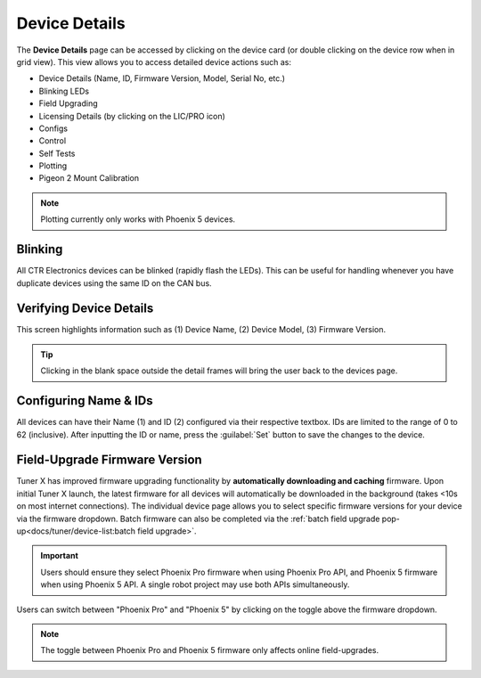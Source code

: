 Device Details
==============

The **Device Details** page can be accessed by clicking on the device card (or double clicking on the device row when in grid view). This view allows you to access detailed device actions such as:

- Device Details (Name, ID, Firmware Version, Model, Serial No, etc.)
- Blinking LEDs
- Field Upgrading
- Licensing Details (by clicking on the LIC/PRO icon)
- Configs
- Control
- Self Tests
- Plotting
- Pigeon 2 Mount Calibration

.. note:: Plotting currently only works with Phoenix 5 devices.

Blinking
--------

All CTR Electronics devices can be blinked (rapidly flash the LEDs). This can be useful for handling whenever you have duplicate devices using the same ID on the CAN bus.

.. image:: images/blinking-device-deviceview.png
   :width: 70%
   :alt: Device blinking in device view

Verifying Device Details
------------------------

This screen highlights information such as (1) Device Name, (2) Device Model, (3) Firmware Version.

.. tip:: Clicking in the blank space outside the detail frames will bring the user back to the devices page.

.. image:: images/verifying-device-details.png
   :width: 70%
   :alt: Showcases Device Name, Device Model and firmware version placement.

Configuring Name & IDs
----------------------

All devices can have their Name (1) and ID (2) configured via their respective textbox. IDs are limited to the range of 0 to 62 (inclusive). After inputting the ID or name, press the :guilabel:`Set` button to save the changes to the device.

.. image:: images/device-id-name-highlight.png
   :width: 70%
   :alt: Highlighting device ID and name fields.

Field-Upgrade Firmware Version
------------------------------

Tuner X has improved firmware upgrading functionality by **automatically downloading and caching** firmware. Upon initial Tuner X launch, the latest firmware for all devices will automatically be downloaded in the background (takes <10s on most internet connections). The individual device page allows you to select specific firmware versions for your device via the firmware dropdown. Batch firmware can also be completed via the :ref:`batch field upgrade pop-up<docs/tuner/device-list:batch field upgrade>`.

.. important:: Users should ensure they select Phoenix Pro firmware when using Phoenix Pro API, and Phoenix 5 firmware when using Phoenix 5 API. A single robot project may use both APIs simultaneously.

.. image:: images/selecting-firmware-version.png
   :width: 70%
   :alt: Firmware version picker

Users can switch between "Phoenix Pro" and "Phoenix 5" by clicking on the toggle above the firmware dropdown.

.. note:: The toggle between Phoenix Pro and Phoenix 5 firmware only affects online field-upgrades.

.. image:: images/swapping-pro-phoenix5.png
   :width: 70%
   :alt: Toggle switching between Phoenix 5 and Pro
